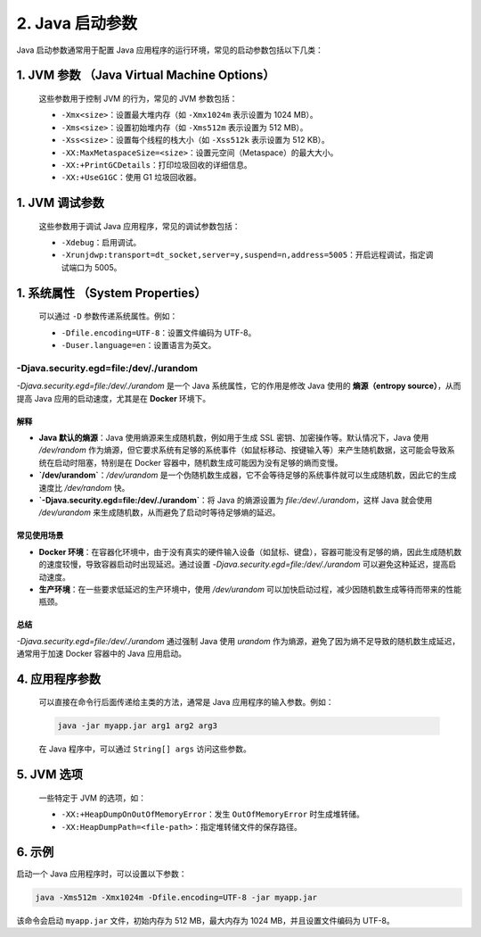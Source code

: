 ========================
2. Java 启动参数
========================

Java 启动参数通常用于配置 Java 应用程序的运行环境，常见的启动参数包括以下几类：

1. **JVM 参数** （Java Virtual Machine Options）
=======================================================================   
   这些参数用于控制 JVM 的行为，常见的 JVM 参数包括：

   - ``-Xmx<size>``：设置最大堆内存（如 ``-Xmx1024m`` 表示设置为 1024 MB）。
   - ``-Xms<size>``：设置初始堆内存（如 ``-Xms512m`` 表示设置为 512 MB）。
   - ``-Xss<size>``：设置每个线程的栈大小（如 ``-Xss512k`` 表示设置为 512 KB）。
   - ``-XX:MaxMetaspaceSize=<size>``：设置元空间（Metaspace）的最大大小。
   - ``-XX:+PrintGCDetails``：打印垃圾回收的详细信息。
   - ``-XX:+UseG1GC``：使用 G1 垃圾回收器。

1. **JVM 调试参数**
================================================

   这些参数用于调试 Java 应用程序，常见的调试参数包括：

   - ``-Xdebug``：启用调试。
   - ``-Xrunjdwp:transport=dt_socket,server=y,suspend=n,address=5005``：开启远程调试，指定调试端口为 5005。

1. **系统属性** （System Properties）
==================================================================
   可以通过 ``-D`` 参数传递系统属性。例如：

   - ``-Dfile.encoding=UTF-8``：设置文件编码为 UTF-8。
   - ``-Duser.language=en``：设置语言为英文。

-Djava.security.egd=file:/dev/./urandom
>>>>>>>>>>>>>>>>>>>>>>>>>>>>>>>>>>>>>>>>>>>>>>>>>>>

`-Djava.security.egd=file:/dev/./urandom` 是一个 Java 系统属性，它的作用是修改 Java 使用的 **熵源（entropy source）**，从而提高 Java 应用的启动速度，尤其是在 **Docker** 环境下。

解释
----

- **Java 默认的熵源**：Java 使用熵源来生成随机数，例如用于生成 SSL 密钥、加密操作等。默认情况下，Java 使用 `/dev/random` 作为熵源，但它要求系统有足够的系统事件（如鼠标移动、按键输入等）来产生随机数据，这可能会导致系统在启动时阻塞，特别是在 Docker 容器中，随机数生成可能因为没有足够的熵而变慢。
- **`/dev/urandom`**：`/dev/urandom` 是一个伪随机数生成器，它不会等待足够的系统事件就可以生成随机数，因此它的生成速度比 `/dev/random` 快。
- **`-Djava.security.egd=file:/dev/./urandom`**：将 Java 的熵源设置为 `file:/dev/./urandom`，这样 Java 就会使用 `/dev/urandom` 来生成随机数，从而避免了启动时等待足够熵的延迟。

常见使用场景
--------------

- **Docker 环境**：在容器化环境中，由于没有真实的硬件输入设备（如鼠标、键盘），容器可能没有足够的熵，因此生成随机数的速度较慢，导致容器启动时出现延迟。通过设置 `-Djava.security.egd=file:/dev/./urandom` 可以避免这种延迟，提高启动速度。
- **生产环境**：在一些要求低延迟的生产环境中，使用 `/dev/urandom` 可以加快启动过程，减少因随机数生成等待而带来的性能瓶颈。

总结
----

`-Djava.security.egd=file:/dev/./urandom` 通过强制 Java 使用 `urandom` 作为熵源，避免了因为熵不足导致的随机数生成延迟，通常用于加速 Docker 容器中的 Java 应用启动。




4. **应用程序参数**
===============================
   可以直接在命令行后面传递给主类的方法，通常是 Java 应用程序的输入参数。例如：

   .. code-block:: bash

      java -jar myapp.jar arg1 arg2 arg3

   在 Java 程序中，可以通过 ``String[] args`` 访问这些参数。

5. **JVM 选项**
===============================

   一些特定于 JVM 的选项，如：

   - ``-XX:+HeapDumpOnOutOfMemoryError``：发生 ``OutOfMemoryError`` 时生成堆转储。
   - ``-XX:HeapDumpPath=<file-path>``：指定堆转储文件的保存路径。

6. 示例
===============================

启动一个 Java 应用程序时，可以设置以下参数：

.. code-block:: bash

   java -Xms512m -Xmx1024m -Dfile.encoding=UTF-8 -jar myapp.jar

该命令会启动 ``myapp.jar`` 文件，初始内存为 512 MB，最大内存为 1024 MB，并且设置文件编码为 UTF-8。

